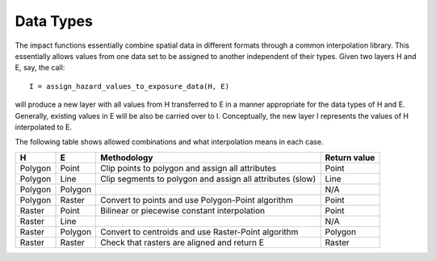 
==========
Data Types
==========

The impact functions essentially combine spatial data in different formats
through a common interpolation library. This essentially allows values from
one data set to be assigned to another independent of their types.
Given two layers H and E, say, the call::

  I = assign_hazard_values_to_exposure_data(H, E)

will produce a new layer with all values from H transferred to E in a manner
appropriate for the data types of H and E. Generally, existing values in
E will be also be carried over to I. Conceptually, the new layer I represents
the values of H interpolated to E.

The following table shows allowed combinations and what interpolation means
in each case.

.. table::

  +---------+---------+---------------------------------------------------------------+--------------+
  | H       | E       |  Methodology                                                  | Return value |
  +=========+=========+===============================================================+==============+
  | Polygon | Point   | Clip points to polygon and assign all attributes              | Point        |
  +---------+---------+---------------------------------------------------------------+--------------+
  | Polygon | Line    | Clip segments to polygon and assign all attributes (slow)     | Line         |
  +---------+---------+---------------------------------------------------------------+--------------+
  | Polygon | Polygon |                                                               | N/A          |
  +---------+---------+---------------------------------------------------------------+--------------+
  | Polygon | Raster  | Convert to points and use Polygon-Point algorithm             | Point        |
  +---------+---------+---------------------------------------------------------------+--------------+
  | Raster  | Point   | Bilinear or piecewise constant interpolation                  | Point        |
  +---------+---------+---------------------------------------------------------------+--------------+
  | Raster  | Line    |                                                               | N/A          |
  +---------+---------+---------------------------------------------------------------+--------------+
  | Raster  | Polygon | Convert to centroids and use Raster-Point algorithm           | Polygon      |
  +---------+---------+---------------------------------------------------------------+--------------+
  | Raster  | Raster  | Check that rasters are aligned and return E                   | Raster       +
  +---------+---------+---------------------------------------------------------------+--------------+



